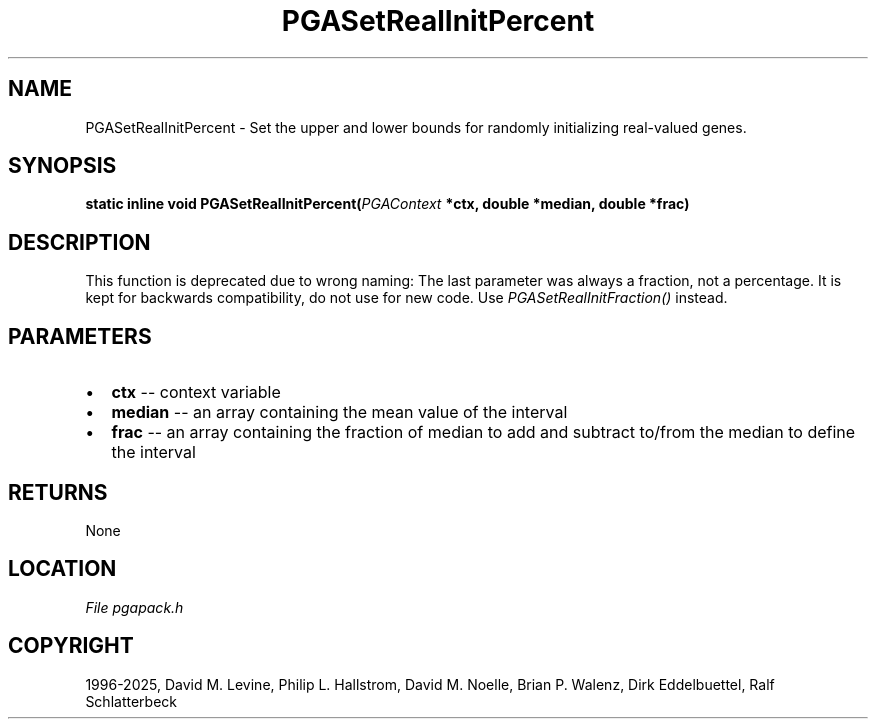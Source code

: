 .\" Man page generated from reStructuredText.
.
.
.nr rst2man-indent-level 0
.
.de1 rstReportMargin
\\$1 \\n[an-margin]
level \\n[rst2man-indent-level]
level margin: \\n[rst2man-indent\\n[rst2man-indent-level]]
-
\\n[rst2man-indent0]
\\n[rst2man-indent1]
\\n[rst2man-indent2]
..
.de1 INDENT
.\" .rstReportMargin pre:
. RS \\$1
. nr rst2man-indent\\n[rst2man-indent-level] \\n[an-margin]
. nr rst2man-indent-level +1
.\" .rstReportMargin post:
..
.de UNINDENT
. RE
.\" indent \\n[an-margin]
.\" old: \\n[rst2man-indent\\n[rst2man-indent-level]]
.nr rst2man-indent-level -1
.\" new: \\n[rst2man-indent\\n[rst2man-indent-level]]
.in \\n[rst2man-indent\\n[rst2man-indent-level]]u
..
.TH "PGASetRealInitPercent" "3" "2025-04-19" "" "PGAPack"
.SH NAME
PGASetRealInitPercent \- Set the upper and lower bounds for randomly initializing real-valued genes. 
.SH SYNOPSIS
.B static inline void PGASetRealInitPercent(\fI\%PGAContext\fP *ctx, double *median, double *frac) 
.sp
.SH DESCRIPTION
.sp
This function is deprecated due to wrong naming: The last parameter
was always a fraction, not a percentage. It is kept for backwards
compatibility, do not use for new code. Use
\fI\%PGASetRealInitFraction()\fP instead.

 
.SH PARAMETERS
.IP \(bu 2
\fBctx\fP \-\- context variable 
.IP \(bu 2
\fBmedian\fP \-\- an array containing the mean value of the interval 
.IP \(bu 2
\fBfrac\fP \-\- an array containing the fraction of median to add and subtract to/from the median to define the interval 
.SH RETURNS
None
.SH LOCATION
\fI\%File pgapack.h\fP
.SH COPYRIGHT
1996-2025, David M. Levine, Philip L. Hallstrom, David M. Noelle, Brian P. Walenz, Dirk Eddelbuettel, Ralf Schlatterbeck
.\" Generated by docutils manpage writer.
.
